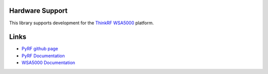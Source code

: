 
.. image:: https://raw.github.com/pyrf/pyrf/master/docs/pyrf_logo.png
   :alt: PyRF logo

Hardware Support
----------------

This library supports development for the
`ThinkRF WSA5000`_ platform.

.. _ThinkRF WSA5000: http://www.thinkrf.com/

Links
-----

* `PyRF github page <https://github.com/pyrf/pyrf>`_
* `PyRF Documentation <http://www.pyrf.org>`_
* `WSA5000 Documentation <http://www.thinkrf.com/documentation/>`_
